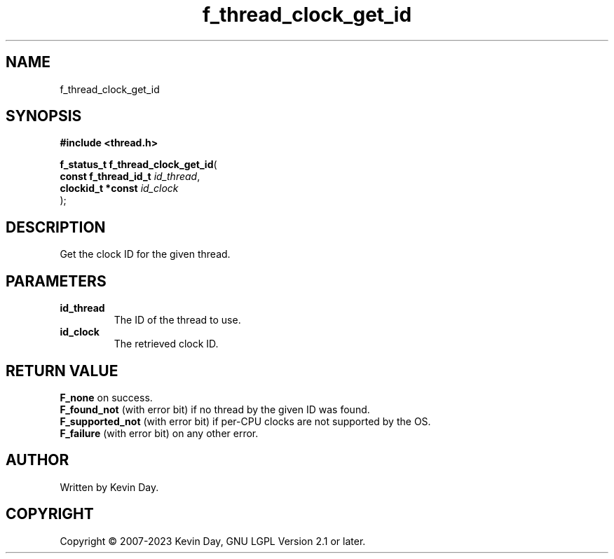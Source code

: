 .TH f_thread_clock_get_id "3" "July 2023" "FLL - Featureless Linux Library 0.6.6" "Library Functions"
.SH "NAME"
f_thread_clock_get_id
.SH SYNOPSIS
.nf
.B #include <thread.h>
.sp
\fBf_status_t f_thread_clock_get_id\fP(
    \fBconst f_thread_id_t \fP\fIid_thread\fP,
    \fBclockid_t *const    \fP\fIid_clock\fP
);
.fi
.SH DESCRIPTION
.PP
Get the clock ID for the given thread.
.SH PARAMETERS
.TP
.B id_thread
The ID of the thread to use.

.TP
.B id_clock
The retrieved clock ID.

.SH RETURN VALUE
.PP
\fBF_none\fP on success.
.br
\fBF_found_not\fP (with error bit) if no thread by the given ID was found.
.br
\fBF_supported_not\fP (with error bit) if per-CPU clocks are not supported by the OS.
.br
\fBF_failure\fP (with error bit) on any other error.
.SH AUTHOR
Written by Kevin Day.
.SH COPYRIGHT
.PP
Copyright \(co 2007-2023 Kevin Day, GNU LGPL Version 2.1 or later.

